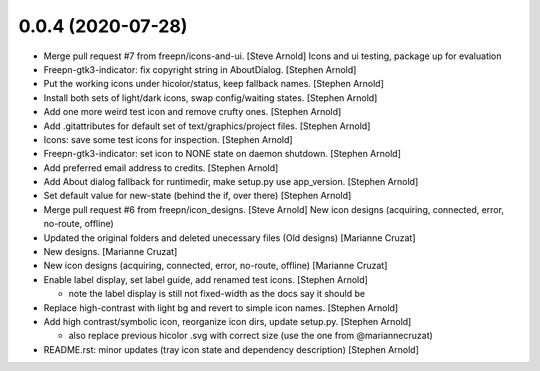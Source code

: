 0.0.4 (2020-07-28)
------------------
- Merge pull request #7 from freepn/icons-and-ui. [Steve Arnold]
  Icons and ui testing, package up for evaluation
- Freepn-gtk3-indicator: fix copyright string in AboutDialog. [Stephen Arnold]
- Put the working icons under hicolor/status, keep fallback names. [Stephen Arnold]
- Install both sets of light/dark icons, swap config/waiting states. [Stephen Arnold]
- Add one more weird test icon and remove crufty ones. [Stephen Arnold]
- Add .gitattributes for default set of text/graphics/project files. [Stephen Arnold]
- Icons: save some test icons for inspection. [Stephen Arnold]
- Freepn-gtk3-indicator: set icon to NONE state on daemon shutdown. [Stephen Arnold]
- Add preferred email address to credits. [Stephen Arnold]
- Add About dialog fallback for runtimedir, make setup.py use app_version. [Stephen Arnold]
- Set default value for new-state (behind the if, over there) [Stephen Arnold]
- Merge pull request #6 from freepn/icon_designs. [Steve Arnold]
  New icon designs (acquiring, connected, error, no-route, offline)
- Updated the original folders and deleted unecessary files (Old designs) [Marianne Cruzat]
- New designs. [Marianne Cruzat]
- New icon designs (acquiring, connected, error, no-route, offline) [Marianne Cruzat]
- Enable label display, set label guide, add renamed test icons. [Stephen Arnold]

  * note the label display is still not fixed-width as the docs say it
    should be

- Replace high-contrast with light bg and revert to simple icon names. [Stephen Arnold]
- Add high contrast/symbolic icon, reorganize icon dirs, update setup.py. [Stephen Arnold]

  * also replace previous hicolor .svg with correct size (use the one from @mariannecruzat)

- README.rst: minor updates (tray icon state and dependency description) [Stephen Arnold]


